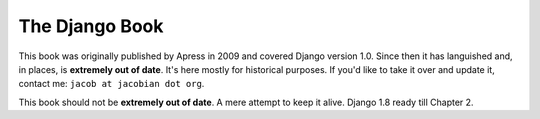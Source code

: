 ===============
The Django Book
===============

This book was originally published by Apress in 2009 and covered Django version 1.0. Since then it has languished and, in places, is **extremely out of date**. It's here mostly for historical purposes. If you'd like to take it over and update it, contact me: ``jacob at jacobian dot org``.

This book should not be **extremely out of date**. A mere attempt to keep it alive.
Django 1.8 ready till Chapter 2.
